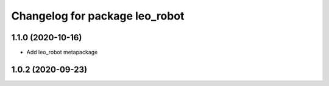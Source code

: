 ^^^^^^^^^^^^^^^^^^^^^^^^^^^^^^^
Changelog for package leo_robot
^^^^^^^^^^^^^^^^^^^^^^^^^^^^^^^

1.1.0 (2020-10-16)
------------------
* Add leo_robot metapackage

1.0.2 (2020-09-23)
------------------
